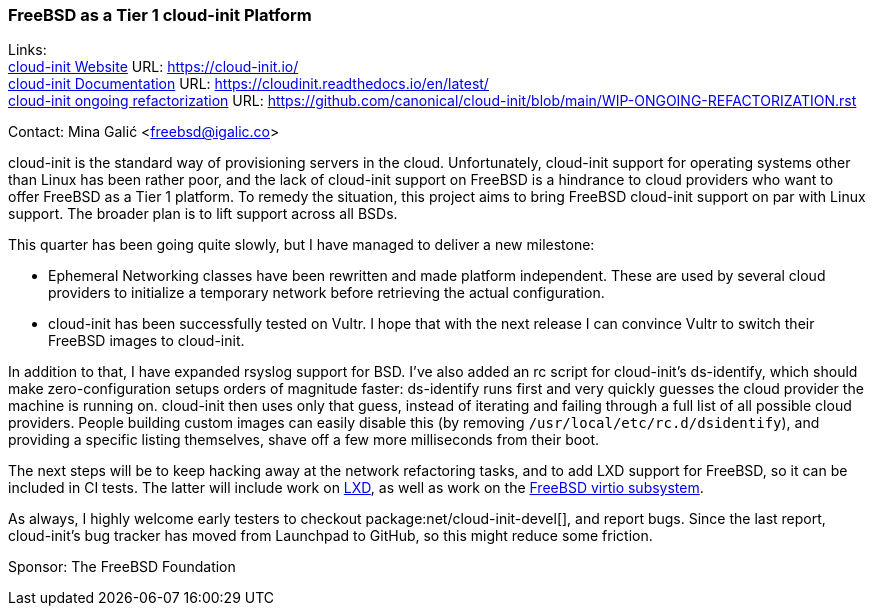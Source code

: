 === FreeBSD as a Tier 1 cloud-init Platform

Links: +
link:https://cloud-init.io/[cloud-init Website] URL: link:https://cloud-init.io/[] +
link:https://cloudinit.readthedocs.io/en/latest/[cloud-init Documentation] URL: link:https://cloudinit.readthedocs.io/en/latest/[] +
link:https://github.com/canonical/cloud-init/blob/main/WIP-ONGOING-REFACTORIZATION.rst[cloud-init ongoing refactorization] URL: link:https://github.com/canonical/cloud-init/blob/main/WIP-ONGOING-REFACTORIZATION.rst[]

Contact: Mina Galić <freebsd@igalic.co>

cloud-init is the standard way of provisioning servers in the cloud.
Unfortunately, cloud-init support for operating systems other than Linux has been rather poor, and the lack of cloud-init support on FreeBSD is a hindrance to cloud providers who want to offer FreeBSD as a Tier 1 platform.
To remedy the situation, this project aims to bring FreeBSD cloud-init support on par with Linux support.
The broader plan is to lift support across all BSDs.

This quarter has been going quite slowly, but I have managed to deliver a new milestone:

- Ephemeral Networking classes have been rewritten and made platform independent.
  These are used by several cloud providers to initialize a temporary network before retrieving the actual configuration.

- cloud-init has been successfully tested on Vultr.
  I hope that with the next release I can convince Vultr to switch their FreeBSD images to cloud-init.

In addition to that, I have expanded rsyslog support for BSD.
I've also added an rc script for cloud-init's ds-identify, which should make zero-configuration setups orders of magnitude faster:
ds-identify runs first and very quickly guesses the cloud provider the machine is running on.
cloud-init then uses only that guess, instead of iterating and failing through a full list of all possible cloud providers.
People building custom images can easily disable this (by removing ``/usr/local/etc/rc.d/dsidentify``), and providing a specific listing themselves, shave off a few more milliseconds from their boot.

The next steps will be to keep hacking away at the network refactoring tasks, and to add LXD support for FreeBSD, so it can be included in CI tests.
The latter will include work on link:https://github.com/canonical/lxd/pull/11761[LXD], as well as work on the link:https://bugs.freebsd.org/bugzilla/show_bug.cgi?id=271793[FreeBSD virtio subsystem].

As always, I highly welcome early testers to checkout package:net/cloud-init-devel[], and report bugs.
Since the last report, cloud-init's bug tracker has moved from Launchpad to GitHub, so this might reduce some friction.

Sponsor: The FreeBSD Foundation
